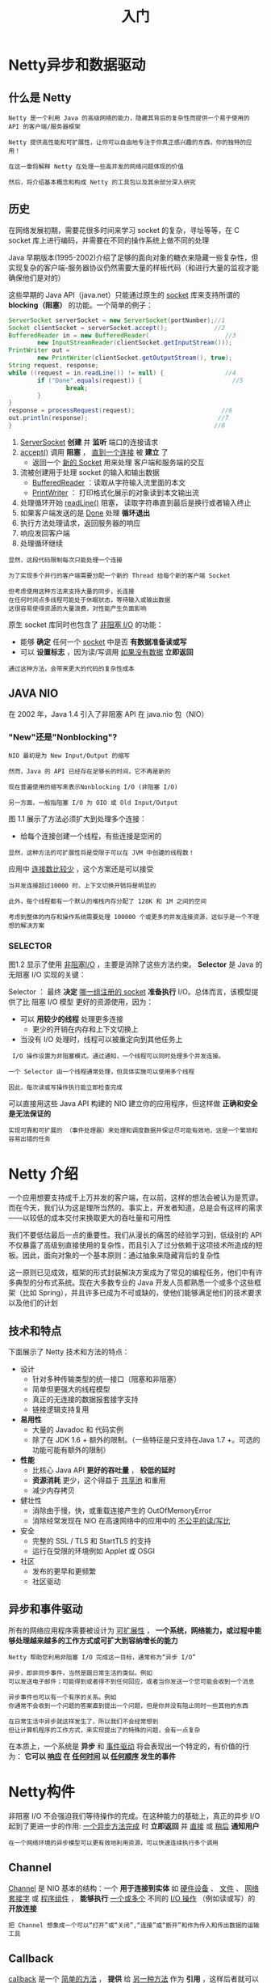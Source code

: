#+TITLE: 入门
#+HTML_HEAD: <link rel="stylesheet" type="text/css" href="css/main.css" />
#+HTML_LINK_UP: netty.html   
#+HTML_LINK_HOME: netty.html
#+OPTIONS: num:nil timestamp:nil  ^:nil

* Netty异步和数据驱动

** 什么是 Netty 
   #+BEGIN_EXAMPLE
     Netty 是一个利用 Java 的高级网络的能力，隐藏其背后的复杂性而提供一个易于使用的 API 的客户端/服务器框架

     Netty 提供高性能和可扩展性，让你可以自由地专注于你真正感兴趣的东西，你的独特的应用！

     在这一章将解释 Netty 在处理一些高并发的网络问题体现的价值

     然后，将介绍基本概念和构成 Netty 的工具包以及其余部分深入研究
   #+END_EXAMPLE

** 历史
   在网络发展初期，需要花很多时间来学习 socket 的复杂，寻址等等，在 C socket 库上进行编码，并需要在不同的操作系统上做不同的处理

   Java 早期版本(1995-2002)介绍了足够的面向对象的糖衣来隐藏一些复杂性，但实现复杂的客户端-服务器协议仍然需要大量的样板代码（和进行大量的监视才能确保他们是对的）

   这些早期的 Java API（java.net）只能通过原生的  _socket_  库来支持所谓的 *blocking（阻塞）* 的功能。一个简单的例子：

   #+BEGIN_SRC java
  ServerSocket serverSocket = new ServerSocket(portNumber);//1
  Socket clientSocket = serverSocket.accept();             //2
  BufferedReader in = new BufferedReader(                     //3
          new InputStreamReader(clientSocket.getInputStream()));
  PrintWriter out =
          new PrintWriter(clientSocket.getOutputStream(), true);
  String request, response;
  while ((request = in.readLine()) != null) {                 //4
          if ("Done".equals(request)) {                         //5
                  break;
          }
  }
  response = processRequest(request);                        //6
  out.println(response);                                    //7
  }                                                        //8
   #+END_SRC

   1. _ServerSocket_ *创建* 并 *监听* 端口的连接请求
   2. _accept()_ 调用 *阻塞* ， _直到一个连接_ 被 *建立* 了
      + 返回一个 _新的 Socket_  用来处理 客户端和服务端的交互
   3. 流被创建用于处理 socket 的输入和输出数据
      + _BufferedReader_ ：读取从字符输入流里面的本文
      + _PrintWriter_ ： 打印格式化展示的对象读到本文输出流
   4. 处理循环开始 _readLine()_ 阻塞， 读取字符串直到最后是换行或者输入终止
   5. 如果客户端发送的是 _Done_ 处理 *循环退出* 
   6. 执行方法处理请求，返回服务器的响应
   7. 响应发回客户端
   8. 处理循环继续

   #+BEGIN_EXAMPLE
     显然，这段代码限制每次只能处理一个连接

     为了实现多个并行的客户端需要分配一个新的 Thread 给每个新的客户端 Socket

     但考虑使用这种方法来支持大量的同步，长连接
     在任何时间点多线程可能处于休眠状态，等待输入或输出数据
     这很容易使得资源的大量浪费，对性能产生负面影响
   #+END_EXAMPLE

   原生 socket 库同时也包含了 _非阻塞 I/O_ 的功能：
   + 能够 *确定* 任何一个 _socket_ 中是否 *有数据准备读或写*
   + 可以 *设置标志* ，因为读/写调用 _如果没有数据_ *立即返回* 

   #+BEGIN_EXAMPLE
     通过这种方法，会带来更大的代码的复杂性成本
   #+END_EXAMPLE

** JAVA NIO
   在 2002 年，Java 1.4 引入了非阻塞 API 在 java.nio 包（NIO）

*** "New"还是"Nonblocking"?
    #+BEGIN_EXAMPLE
      NIO 最初是为 New Input/Output 的缩写

      然而，Java 的 API 已经存在足够长的时间，它不再是新的

      现在普遍使用的缩写来表示Nonblocking I/O (非阻塞 I/O)

      另一方面，一般指阻塞 I/O 为 OIO 或 Old Input/Output
    #+END_EXAMPLE

    图 1.1 展示了方法必须扩大到处理多个连接：
    + 给每个连接创建一个线程，有些连接是空闲的

      #+ATTR_HTML: image :width 60% 
      [[file:pic/blocking-IO.jpg]]

    #+BEGIN_EXAMPLE
    显然，这种方法的可扩展性将是受限于可以在 JVM 中创建的线程数！
    #+END_EXAMPLE

    应用中 _连接数比较少_ ，这个方案还是可以接受

    #+BEGIN_EXAMPLE
      当并发连接超过10000 时，上下文切换开销将是明显的

      此外，每个线程都有一个默认的堆栈内存分配了 128K 和 1M 之间的空间

      考虑到整体的内存和操作系统需要处理 100000 个或更多的并发连接资源，这似乎是一个不理想的解决方案
    #+END_EXAMPLE

*** SELECTOR
    图1.2 显示了使用 _非阻塞I/O_ ，主要是消除了这些方法约束。 *Selector* 是 Java 的无阻塞 I/O 实现的关键：
    #+ATTR_HTML: image :width 60% 
    [[file:pic/nonblocking-IO.jpg]]

    Selector ： 最终 *决定* _哪一组注册的 socket_  *准备执行*  I/O。总体而言，该模型提供了比 阻塞 I/O 模型 更好的资源使用，因为：
    + 可以 *用较少的线程* 处理更多连接
      + 更少的开销在内存和上下文切换上
    + 当没有 I/O 处理时，线程可以被重定向到其他任务上

    #+BEGIN_EXAMPLE
       I/O 操作设置为非阻塞模式。通过通知，一个线程可以同时处理多个并发连接。

      一个 Selector 由一个线程通常处理，但具体实施可以使用多个线程

      因此，每次读或写操作执行能立即检查完成
    #+END_EXAMPLE
    可以直接用这些 Java API 构建的 NIO 建立你的应用程序，但这样做 *正确和安全是无法保证的* 

    #+BEGIN_EXAMPLE
      实现可靠和可扩展的 （事件处理器）来处理和调度数据并保证尽可能有效地，这是一个繁琐和容易出错的任务
    #+END_EXAMPLE
* Netty 介绍
  一个应用想要支持成千上万并发的客户端，在以前，这样的想法会被认为是荒谬。而在今天，我们认为这是理所当然的。事实上，开发者知道，总是会有这样的需求——以较低的成本交付来换取更大的吞吐量和可用性

  我们不要低估最后一点的重要性。我们从漫长的痛苦的经验学习到，低级别的 API 不仅暴露了高级别直接使用的复杂性，而且引入了过分依赖于这项技术所造成的短板。因此，面向对象的一个基本原则：通过抽象来隐藏背后的复杂性

  这一原则已见成效，框架的形式封装解决方案成为了常见的编程任务，他们中有许多典型的分布式系统。现在大多数专业的 Java 开发人员都熟悉一个或多个这些框架（比如 Spring），并且许多已成为不可或缺的，使他们能够满足他们的技术要求以及他们的计划

** 技术和特点
   下面展示了 Netty 技术和方法的特点：

   + 设计
     + 针对多种传输类型的统一接口（阻塞和非阻塞）
     + 简单但更强大的线程模型
     + 真正的无连接的数据报套接字支持
     + 链接逻辑支持复用
   + *易用性* 
     + 大量的 Javadoc 和 代码实例
     + 除了在 JDK 1.6 + 额外的限制。（一些特征是只支持在Java 1.7 +。可选的功能可能有额外的限制）
   + *性能* 
     + 比核心 Java API  *更好的吞吐量* ， *较低的延时* 
     + *资源消耗* 更少，这个得益于 _共享池_ 和重用
     + 减少内存拷贝
   + 健壮性
     + 消除由于慢，快，或重载连接产生的 OutOfMemoryError
     + 消除经常发现在 NIO 在高速网络中的应用中的 _不公平的读/写比_ 
   + 安全
     + 完整的 SSL / TLS 和 StartTLS 的支持
     + 运行在受限的环境例如 Applet 或 OSGI
   + 社区
     + 发布的更早和更频繁
     + 社区驱动

** 异步和事件驱动
   所有的网络应用程序需要被设计为 _可扩展性_ ， *一个系统，网络能力，或过程中能够处理越来越多的工作方式或可扩大到容纳增长的能力* 

   #+BEGIN_EXAMPLE
     Netty 帮助您利用非阻塞 I/O 完成这一目标，通常称为“异步 I/O”

     异步，即非同步事件，当然是跟日常生活的类似。例如
     可以发送电子邮件；可能得到或者得不到任何回应，或者当你发送一个您可能会收到一个消息

     异步事件也可以有一个有序的关系。例如
     你通常不会收到一个问题的答案直到提出一个问题，但是你并没有阻止同时一些其他的东西

     在日常生活中异步就这样发生了，所以我们不会经常想到
     但让计算机程序的工作方式，来实现提出了的特殊的问题，会有一点复杂
   #+END_EXAMPLE
   在本质上，一个系统是 *异步* 和 _事件驱动_ 将会表现出一个特定的，有价值的行为： *它可以 _响应_ 在 _任何时间_ 以 _任何顺序_ 发生的事件* 

* Netty构件
  非阻塞 I/O 不会强迫我们等待操作的完成。在这种能力的基础上，真正的异步 I/O 起到了更进一步的作用:  _一个异步方法完成_ 时 *立即返回* 并 _直接_ 或 _稍后_ *通知用户* 

  #+BEGIN_EXAMPLE
  在一个网络环境的异步模型可以更有效地利用资源，可以快速连续执行多个调用
  #+END_EXAMPLE
** Channel
   _Channel_ 是 NIO 基本的结构：一个 *用于连接到实体* 如 _硬件设备_ 、 _文件_ 、 _网络套接字_ 或 _程序组件_ ， *能够执行* _一个或多个_ 不同的 _I/O 操作_ （例如读或写）的 *开放连接* 

   #+BEGIN_EXAMPLE
   把 Channel 想象成一个可以“打开”或“关闭”,“连接”或“断开”和作为传入和传出数据的运输工具
   #+END_EXAMPLE

** Callback 
   _callback_ 是一个 _简单的方法_ ， *提供* 给 _另一种方法_ 作为 *引用* ，这样后者就可以在某个合适的时间调用前者 

   #+BEGIN_EXAMPLE
     最常见的用途就是 通知给其他人操作已完成

     Netty 内部使用回调处理事件时
   #+END_EXAMPLE

   一旦这样的 _回调被触发_ ， _事件_ 可以由接口 _ChannelHandler_  的实现来处理。例如： 
   #+BEGIN_SRC java
  public class ConnectHandler extends ChannelInboundHandlerAdapter {
          @Override
          public void channelActive(ChannelHandlerContext ctx) throws Exception {   //1
                  System.out.println(
                          "Client " + ctx.channel().remoteAddress() + " connected");
          }
  }
   #+END_SRC

   一旦 _一个新的连接建立了_ ,调用  _channelActive()_ ，并将打印一条消息

** Future
   Future 提供了另外一种 *通知应用操作已经完成* 的方式：
   + 这个 _对象_ 作为一个 _异步操作_ *结果的占位符*
   + 它在 _将来的某个时候_ *完成并提供结果* 

   #+BEGIN_EXAMPLE
     JDK 附带接口 java.util.concurrent.Future ，但所提供的实现只允许您手动检查操作是否完成或阻塞了

     这是很麻烦的，所以 Netty 提供自己了的实现,ChannelFuture，用于在执行异步操作时使用
   #+END_EXAMPLE
   _ChannelFuture_ ： 提供多个方法来允许一个或者多个 _ChannelFutureListener_ 实例
   + 这个回调方法 _operationComplete()_  会在 _操作完成_ 时 *调用* 
   + _事件监听者_ 能够 *确认* 这个操作 _是否成功_ 或者 _错误_ 
     + 如果是后者， *可以检索* 到 _产生的 Throwable_ 

   #+BEGIN_EXAMPLE
     简而言之, ChannelFutureListener 提供的通知机制不需要手动检查操作是否完成的

     每个 Netty 的 outbound I/O 操作都会返回一个 ChannelFuture，这样就不会阻塞
   #+END_EXAMPLE

   这就是 Netty 所谓的 *自底向上的异步和事件驱动* 

*** ChannelFuture实例
    下面例子简单的演示了作为 I/O 操作的一部分 ChannelFuture 的返回：
    + 当调用 _connect()_ 将会是 *非阻塞* 的，并且 *调用在背后完成* 
      + 由于线程是非阻塞的，所以无需等待操作完成，而可以去干其他事，因此这令 *资源利用更高效* 
    #+BEGIN_SRC java
  Channel channel = ...;
  //不会阻塞
  ChannelFuture future = channel.connect(
          new InetSocketAddress("192.168.0.1", 25));
    #+END_SRC

**** ChannelFutureListener
     下面代码描述了如何利用 _ChannelFutureListener_  ：
     #+BEGIN_SRC java
  Channel channel = ...;
  //不会阻塞
  ChannelFuture future = channel.connect(            //1
          new InetSocketAddress("192.168.0.1", 25));
  future.addListener(new ChannelFutureListener() {  //2
                  @Override
                  public void operationComplete(ChannelFuture future) {
                          if (future.isSuccess()) {                    //3
                                  ByteBuf buffer = Unpooled.copiedBuffer(
                                          "Hello", Charset.defaultCharset()); //4
                                  ChannelFuture wf = future.channel().writeAndFlush(buffer);                //5
                                  // ...
                          } else {
                                  Throwable cause = future.cause();        //6
                                  cause.printStackTrace();
                          }
                  }
          });
     #+END_SRC

     1. 连接到远程地址
     2. 通过 _ChannelFuture_ 调用 _connect()_ 来 *注册* 一个新 _ChannelFutureListener_
     3. 当 *监听器* 被 *通知* _连接完成_
     4. 检查状态
	+ 如果是 _成功_ ，就 *写数据* 到  _Channel_ 
	+ 检查 _ChannelFuture_ 中的 _Throwable_ 

     #+BEGIN_EXAMPLE
       注意：错误的处理取决于你的项目

       当然特定的错误是需要加以约束的。例如
       在连接失败的情况下你可以尝试连接到另一个
     #+END_EXAMPLE

** Event 和 Handler
   Netty 使用 _不同的事件_ 来 *通知* _更改的状态_ 或 _操作的状态_ 。能够根据发生的事件触发适当的行为。这些行为可能包括：
   + _日志_ 
   + _数据转换_ 
   + _流控制_ 
   + _应用程序逻辑_ 

   由于 Netty 是一个网络框架，事件很清晰的跟入站或出站数据流相关。因为一些事件可能触发传入的 *数据或状态的变化* 包括：
   + _活动_ 或 _非活动_ 连接
   + _数据的读取_ 
   + _用户事件_ 
   + _错误_ 

   出站事件是由于在未来操作将触发一个 *动作* 。这些包括：
   + *打开* 或 *关闭* 一个 _连接到远程_ 
   + *写* 或 *冲刷* _数据到 socket_ 

   #+BEGIN_EXAMPLE
   每个事件都可以分配给用户实现处理程序类的方法

   这说明了事件驱动的范例可直接转换为应用程序构建块
   #+END_EXAMPLE

   下图显示了一个事件可以由一连串的事件处理器来处理：
   #+ATTR_HTML: image :width 80% 
   [[file:pic/netty-event-flow.jpg]]

   Netty 的 _ChannelHandler_ 是各种 *处理程序的基本抽象* 。每个 _处理器实例_ 就是一个 _回调_ ，用于 *执行对各种事件的响应* 

   #+BEGIN_EXAMPLE
     在此基础之上，Netty 也提供了一组丰富的预定义的处理程序，可以开箱即用

     比如，各种协议的编解码器包括 HTTP 和 SSL/TLS

     在内部，ChannelHandler 使用事件和 future 本身，创建具有 Netty 特性抽象的消费者
   #+END_EXAMPLE

** 整合

*** FUTURE, CALLBACK 和 HANDLER
    Netty 的异步编程模型是建立在 _future_ 和 _callback_ 的概念上的

    #+BEGIN_EXAMPLE
    所有这些元素的协同为自己的设计提供了强大的力量
    #+END_EXAMPLE

    _拦截操作_ 和 _转换入站或出站数据_ 只需要 *提供回调* 或 *利用 future 操作* 返回的

    #+BEGIN_EXAMPLE
    这使得链操作简单、高效，促进编写可重用的、通用的代码

    一个 Netty 的设计的主要目标是促进 关注点分离 ：
    使业务逻辑从网络基础设施应用程序中分离
    #+END_EXAMPLE
*** SELECTOR, EVENT 和 EVENT LOOP
    + 通过 _触发事件_ 从 _应用程序_ 中 *抽象* 出 _Selector_ ，从而避免手写调度代码
    + _EventLoop_  分配给每个 _Channel_  来 *处理所有的事件* ，包括
      + 注册感兴趣的事件
      + 调度事件到 ChannelHandler
      + 安排进一步行动

    #+BEGIN_EXAMPLE
      该 EventLoop 本身是由只有一个线程驱动：

      它给一个 Channel 处理所有的 I/O 事件，并且在 EventLoop 的生命周期内不会改变

      这个简单而强大的线程模型消除可能对 ChannelHandler 同步的任何关注
      这样就可以专注于提供正确的回调逻辑来执行
    #+END_EXAMPLE

    [[file:first-application.org][Next：第一个Netty应用]]

    [[file:netty.org][Home：目录]]
